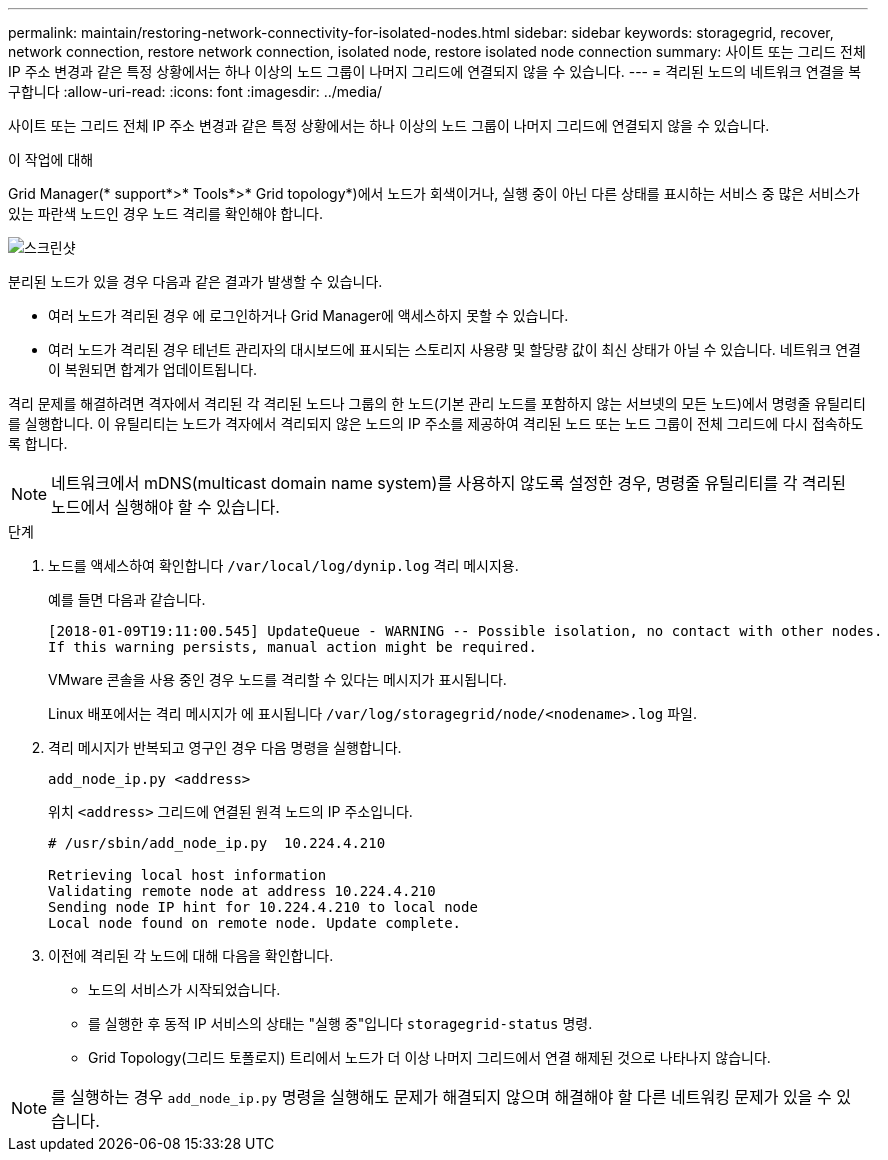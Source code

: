 ---
permalink: maintain/restoring-network-connectivity-for-isolated-nodes.html 
sidebar: sidebar 
keywords: storagegrid, recover, network connection, restore network connection, isolated node, restore isolated node connection 
summary: 사이트 또는 그리드 전체 IP 주소 변경과 같은 특정 상황에서는 하나 이상의 노드 그룹이 나머지 그리드에 연결되지 않을 수 있습니다. 
---
= 격리된 노드의 네트워크 연결을 복구합니다
:allow-uri-read: 
:icons: font
:imagesdir: ../media/


[role="lead"]
사이트 또는 그리드 전체 IP 주소 변경과 같은 특정 상황에서는 하나 이상의 노드 그룹이 나머지 그리드에 연결되지 않을 수 있습니다.

.이 작업에 대해
Grid Manager(* support*>* Tools*>* Grid topology*)에서 노드가 회색이거나, 실행 중이 아닌 다른 상태를 표시하는 서비스 중 많은 서비스가 있는 파란색 노드인 경우 노드 격리를 확인해야 합니다.

image::../media/dynamic_ip_service_not_running.gif[스크린샷]

분리된 노드가 있을 경우 다음과 같은 결과가 발생할 수 있습니다.

* 여러 노드가 격리된 경우 에 로그인하거나 Grid Manager에 액세스하지 못할 수 있습니다.
* 여러 노드가 격리된 경우 테넌트 관리자의 대시보드에 표시되는 스토리지 사용량 및 할당량 값이 최신 상태가 아닐 수 있습니다. 네트워크 연결이 복원되면 합계가 업데이트됩니다.


격리 문제를 해결하려면 격자에서 격리된 각 격리된 노드나 그룹의 한 노드(기본 관리 노드를 포함하지 않는 서브넷의 모든 노드)에서 명령줄 유틸리티를 실행합니다. 이 유틸리티는 노드가 격자에서 격리되지 않은 노드의 IP 주소를 제공하여 격리된 노드 또는 노드 그룹이 전체 그리드에 다시 접속하도록 합니다.


NOTE: 네트워크에서 mDNS(multicast domain name system)를 사용하지 않도록 설정한 경우, 명령줄 유틸리티를 각 격리된 노드에서 실행해야 할 수 있습니다.

.단계
. 노드를 액세스하여 확인합니다 `/var/local/log/dynip.log` 격리 메시지용.
+
예를 들면 다음과 같습니다.

+
[listing]
----
[2018-01-09T19:11:00.545] UpdateQueue - WARNING -- Possible isolation, no contact with other nodes.
If this warning persists, manual action might be required.
----
+
VMware 콘솔을 사용 중인 경우 노드를 격리할 수 있다는 메시지가 표시됩니다.

+
Linux 배포에서는 격리 메시지가 에 표시됩니다 `/var/log/storagegrid/node/<nodename>.log` 파일.

. 격리 메시지가 반복되고 영구인 경우 다음 명령을 실행합니다.
+
`add_node_ip.py <address>`

+
위치 `<address>` 그리드에 연결된 원격 노드의 IP 주소입니다.

+
[listing]
----
# /usr/sbin/add_node_ip.py  10.224.4.210

Retrieving local host information
Validating remote node at address 10.224.4.210
Sending node IP hint for 10.224.4.210 to local node
Local node found on remote node. Update complete.
----
. 이전에 격리된 각 노드에 대해 다음을 확인합니다.
+
** 노드의 서비스가 시작되었습니다.
** 를 실행한 후 동적 IP 서비스의 상태는 "실행 중"입니다 `storagegrid-status` 명령.
** Grid Topology(그리드 토폴로지) 트리에서 노드가 더 이상 나머지 그리드에서 연결 해제된 것으로 나타나지 않습니다.





NOTE: 를 실행하는 경우 `add_node_ip.py` 명령을 실행해도 문제가 해결되지 않으며 해결해야 할 다른 네트워킹 문제가 있을 수 있습니다.
